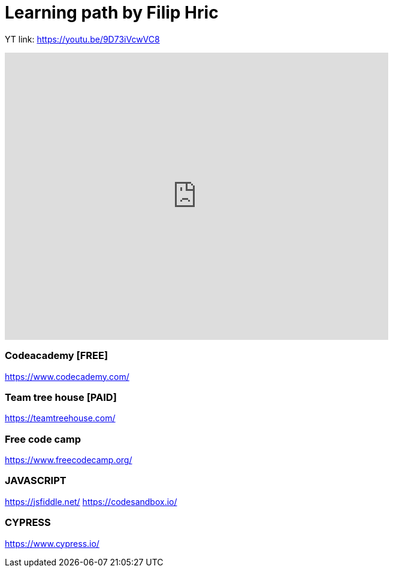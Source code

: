 = Learning path by Filip Hric

YT link:
https://youtu.be/9D73iVcwVC8

video::9D73iVcwVC8[youtube,width=640,height=480,start=1030]

=== Codeacademy [FREE]

https://www.codecademy.com/

=== Team tree house [PAID]

https://teamtreehouse.com/

=== Free code camp

https://www.freecodecamp.org/

=== JAVASCRIPT

https://jsfiddle.net/
https://codesandbox.io/

=== CYPRESS
https://www.cypress.io/


